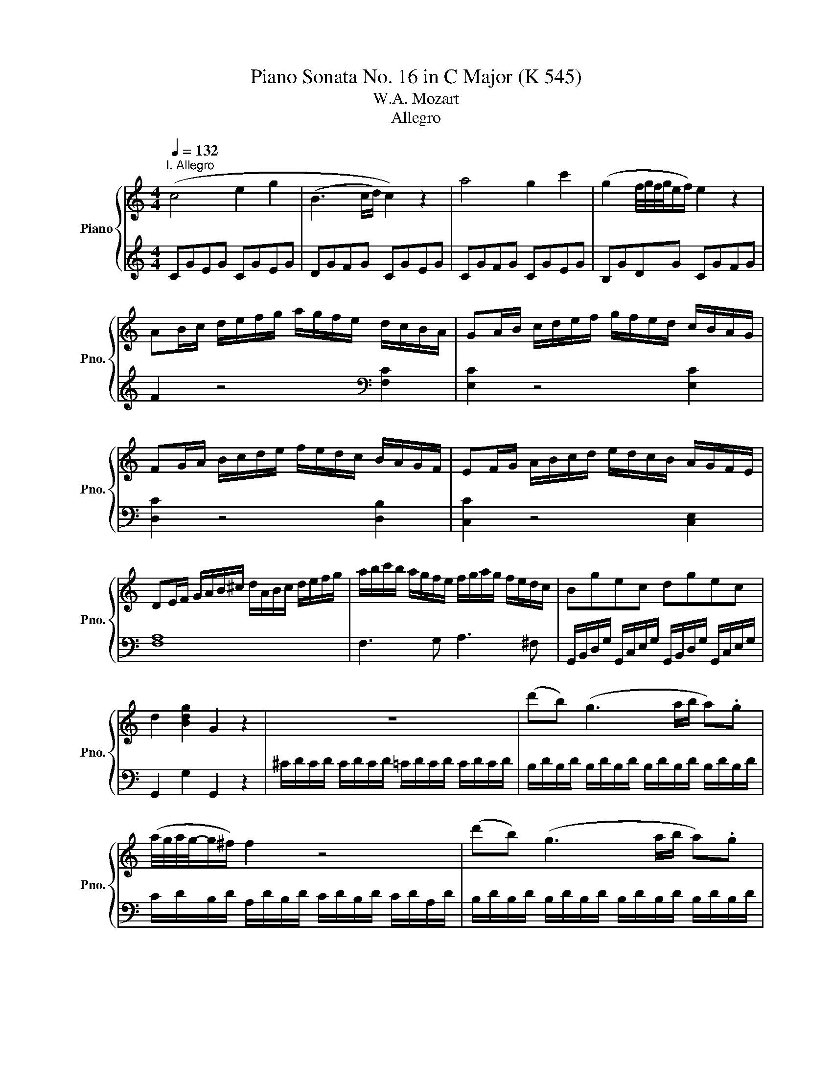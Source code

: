 X:1
T:Piano Sonata No. 16 in C Major (K 545)
T:W.A. Mozart
T:Allegro
%%score { 1 | 2 }
L:1/8
Q:1/4=132
M:4/4
K:C
V:1 treble nm="Piano" snm="Pno."
V:2 treble 
V:1
"^I. Allegro" (c4 e2 g2 | (B3 c/d/) c2) z2 | a4 g2 c'2 | (g2 f/4g/4f/4g/4e/f/) e2 z2 | %4
 AB/c/ d/e/f/g/ a/g/f/e/ d/c/B/A/ | GA/B/ c/d/e/f/ g/f/e/d/ c/B/A/G/ | %6
 FG/A/ B/c/d/e/ f/e/d/c/ B/A/G/F/ | EF/G/ A/B/c/d/ e/d/c/B/ A/G/F/E/ | %8
 DE/F/ G/A/B/^c/ d/A/B/c/ d/e/f/g/ | a/b/c'/b/ a/g/f/e/ f/g/a/g/ f/e/d/c/ | Bgec dgec | %11
 d2 [Bdg]2 G2 z2 | z8 | (d'b) (g3 a/b/ a).g | (a/4g/4a/4g/4-g/^f/) f2 z4 | (d'b) (g3 a/b/ a).g | %16
 (a/4g/4a/4g/4-g/^f/) f2 z4 | d'2 z/ d'/b/g/ e2 z/ e/g/e/ | c'2 z/ c'/a/^f/ d2 z/ d/f/d/ | %19
 b2 z/ b/g/e/ c2 z/ c/e/c/ | a2 z/ a/^f/d/ B2 z/ g/d/B/ | A4{B} c2{^d} e2 | %22
{^g} a3 (b/4a/4^g/4a/4) (c'a)(c'a) | (bg) d'4 c'/b/a/g/ | %24
 b/4a/4b/4a/4b/4a/4b/4a/4 b/4a/4b/4a/4b/4a/4b/4a/4 b/4a/4b/4a/4b/4a/4b/4a/4 b/4a/4b/4a/4b/4a/4g/4a/4 | %25
 g2 g/d/g/b/ d'/b/g/b/ c'/a/^f/a/ | g2 G/D/G/B/ d/B/G/B/ c/A/^F/A/ | G2 [db]2 [Bg]2 z2 :: %28
 G2 g/d/g/_b/ d'/b/g/b/ c'/a/^f/a/ | g2 G/D/G/_B/ d/B/G/B/ c/A/^F/A/ | G2 z2 z/ g/_b/a/ g/f/e/d/ | %31
 ^c2 z2 z/ ^c'/e'/d'/ c'/_b/a/g/ | f2 d/A/d/f/ a/f/d/f/ g/e/^c/e/ | %33
 d2 D/A,/D/F/ A/F/D/F/ G/E/^C/E/ | z/ D/E/F/ G/A/B/^c/ d2 z2 | z/ B/c/d/ e/^f/^g/a/ b2 z2 | %36
 z/ a/e'/d'/ c'/b/a/g/ f2 z2 | z/ g/d'/c'/ b/a/g/f/ e2 z2 | z/ f/c'/b/ a/g/f/e/ d2 z2 | %39
 z/ e/b/a/ ^g/f/e/d/ c2 z2 | z/ _B/d/c/ B/A/G/F/ E/F/G/A/ B/c/d/e/ | f4 a2 c'2 | e3 f/g/ f2 z2 | %43
 d'4 c'2 f'2 | c'2 (_b/4c'/4b/4c'/4a/b/) a2 z2 | de/f/ g/a/_b/c'/ d'/c'/b/a/ g/f/e/d/ | %46
 cd/e/ f/g/a/_b/ c'/b/a/g/ f/e/d/c/ | _Bc/d/ e/f/g/a/ _b/a/g/f/ e/d/c/B/ | %48
 A_B/c/ d/e/f/g/ a/g/f/e/ d/c/B/A/ | a2 z4 [ca]2 | [cg]2 z4 [cg]2 | [cf]2 z4 [Bf]2 | %52
 [ce]2 z4 [ce]2 | d/D/E/F/ G/A/B/^c/ d/A/B/c/ d/e/f/g/ | a/b/c'/b/ a/g/f/e/ f/g/a/g/ f/e/d/c/ | %55
 Bgec dgec | d2 [Bdg]2 G2 z2 | z8 | (ge) (c3 d/e/ d).c | (c/4d/4c/4d/4c/4-c/4B/) B2 z4 | %60
 (ge) (c3 d/e/ d).c | (c/4d/4c/4d/4c/4-c/4B/) B2 z4 | g2 z/ g/e/c/ A2 z/ A/c/A/ | %63
 f2 z/ f/d/B/ G2 z/ g/b/g/ | e'2 z/ e'/c'/a/ f2 z/ f/a/f/ | d'2 z/ d'/b/g/ e2 z/ c'/g/e/ | %66
 d4{^c} d2{c} d2 | a4{^g} a2{g} a2 | ga/b/ c'/d'/e'/d'/ c'/b/a/g/ f/e/d/c/ | %69
 d/4e/4d/4e/4d/4e/4d/4e/4 d/4e/4d/4e/4d/4e/4d/4e/4 d/4e/4d/4e/4d/4e/4d/4e/4 d/4e/4d/4e/4d/4e/4c/4d/4 | %70
 c2 c/G/c/e/ g/e/c/e/ f/d/B/d/ | c2 C/G,/C/E/ G/E/C/E/ F/D/B,/D/ | C2 [egc']2 c2 z2 :| %73
V:2
 CGEG CGEG | DGFG CGEG | CGFG CGEG | B,GDG CGFG | F2 z4[K:bass] [F,C]2 | [E,C]2 z4 [E,C]2 | %6
 [D,C]2 z4 [D,B,]2 | [C,C]2 z4 [C,E,]2 | [F,A,]8 | F,3 G, A,3 ^F, | %10
 G,,/B,,/D,/G,/ G,,/C,/E,/G,/ G,,/B,,/D,/G,/ G,,/C,/E,/G,/ | G,,2 G,2 G,,2 z2 | %12
 ^C/D/C/D/ C/D/C/D/ =C/D/C/D/ C/D/C/D/ | B,/D/B,/D/ B,/D/B,/D/ B,/D/B,/D/ B,/D/B,/D/ | %14
 C/D/B,/D/ A,/D/B,/D/ C/D/B,/D/ C/D/A,/D/ | B,/D/B,/D/ B,/D/B,/D/ B,/D/B,/D/ B,/D/B,/D/ | %16
 C/D/B,/D/ A,/D/B,/D/ C/D/B,/D/ C/D/A,/D/ | %17
 z/ B,/[I:staff -1]D/G/ B2[I:staff +1] z/[I:staff -1] C/E/G/ c2 | %18
[I:staff +1] z/ A,/C/[I:staff -1]^F/ A2[I:staff +1] z/ B,/[I:staff -1]D/F/ B2 | %19
[I:staff +1] z/ G,/B,/[I:staff -1]E/ G2[I:staff +1] z/ A,/C/[I:staff -1]E/ A2 | %20
[I:staff +1] z/ ^F,/A,/[I:staff -1]D/ ^F2[I:staff +1] z/ G,/B,/[I:staff -1]D/ G2 | %21
[I:staff +1][K:treble] [CE][CE][CE][CE] [CE][CE][CE][CE] | [CE][CE][CE][CE] [CE][CE][CE][CE] | %23
 D/B/G/B/ D/B/G/B/ D/B/G/B/ D/B/G/B/ | D/c/^F/c/ D/c/F/c/ D/c/F/c/ D/c/F/c/ | [GB]2 z4 [DAc]2 | %26
 [GB]2 z4[K:bass] [D,A,C]2 | [G,B,]2 [G,,G,]2 [G,,G,]2 z2 :: [G,,G,]2 z4[K:treble] [DAc]2 | %29
 [G_B]2 z4[K:bass] [D,A,C]2 | z/ G,,/A,,/_B,,/ C,/D,/E,/^F,/ G,2 z2 | %31
 z/ A,,/B,,/^C,/ D,/E,/^F,/^G,/ A,2 z2 | [D,,D,]2 z4[K:treble] [A,EG]2 | %33
 [DF]2 z4[K:bass] [A,,E,G,]2 | [D,F,]2 z2 z/ D/F/E/ D/C/B,/A,/ | %35
 ^G,2 z2 z/ G,/B,/A,/ G,/F,/E,/D,/ | C,2 z2[K:treble] z/ D/A/G/ F/E/D/C/ | %37
 B,2 z2 z/ C/G/F/ E/D/C/B,/ | A,2 z2[K:bass] z/ B,/F/E/ D/C/B,/A,/ | %39
 ^G,2 z2 z/ A,/C/B,/ A,/=G,/F,/E,/ | D,4 [C,G,_B,]4 |[K:treble] FcAc FcAc | Gc_Bc FcAc | %43
 Fc_Bc FcAc | EcGc FcAc | _B2 z4[K:bass] [_B,F]2 | [A,F]2 z4 [A,F]2 | [G,F]2 z4 [G,E]2 | %48
 [F,F]2 z2 z4 | F,G,/A,/ _B,/C/D/E/ F/E/D/C/ B,/A,/G,/F,/ | %50
 E,F,/G,/ A,/=B,/C/D/ E/D/C/B,/ A,/G,/F,/E,/ | D,E,/F,/ G,/A,/B,/C/ D/C/B,/A,/ G,/F,/E,/D,/ | %52
 C,D,/E,/ F,/G,/A,/B,/ C/B,/A,/G,/ F,/E,/D,/C,/ | [F,A,]8 | F,3 G, A,3 ^F, | %55
 G,,/B,,/D,/G,/ G,,/C,/E,/G,/ G,,/B,,/D,/G,/ G,,/C,/E,/G,/ | G,,2 G,2 G,,2 z2 | %57
[K:treble] ^F/G/F/G/ F/G/F/G/ =F/G/F/G/ F/G/F/G/ | E/G/E/G/ E/G/E/G/ E/G/E/G/ E/G/E/G/ | %59
 E/G/E/G/ D/G/E/G/ F/G/E/G/ F/G/D/G/ | E/G/E/G/ E/G/E/G/ E/G/E/G/ E/G/E/G/ | %61
 F/G/D/G/ D/G/E/G/ F/G/E/G/ F/G/D/G/ |[K:bass] z/ E,/G,/C/ E2 z/ F,/A,/C/ F2 | %63
 z/ D,/F,/B,/ D2 z/ E,/G,/B,/ E2 |[K:treble] z/ C/E/A/ c2 z/ D/F/A/ d2 | %65
 z/ B,/D/G/ B2 z/ C/E/G/ c2 | z [FA][FA][FA] [FA][FA][FA][FA] | %67
[K:bass] z [^F,C_E][F,CE][F,CE] [F,CE][F,CE][F,CE][F,CE] | %68
 G,/E/C/E/ G,/E/C/E/ G,/E/C/E/ G,/E/C/E/ | G,/F/B,/F/ G,/F/B,/F/ G,/F/B,/F/ G,/F/B,/F/ | %70
 [CE]2 z4 [G,DF]2 | [CE]2 z4 [G,,D,F,]2 | [C,E,]2 [C,C]2 [C,,C,]2 z2 :| %73

